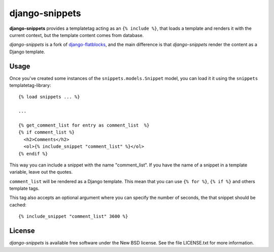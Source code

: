 django-snippets
===============

**django-snippets** provides a templatetag acting as an ``{% include %}``,
that loads a template and renders it with the current context, but the
template content comes from database.

*django-snippets* is a fork of `django-flatblocks`_, and the main difference
is that *django-snippets* render the content as a Django template.

.. _django-flatblocks: http://github.com/zerok/django-flatblocks/

Usage
-----

Once you've created some instances of the ``snippets.models.Snippet``
model, you can load it it using the ``snippets`` templatetag-library::
    
    {% load snippets ... %}
    
    ...

    {% get_comment_list for entry as comment_list  %}	
    {% if comment_list %}
      <h2>Comments</h2>
      <ol>{% include_snippet "comment_list" %}</ol>
    {% endif %}

This way you can include a snippet with the name "comment_list". If you 
have the name of a snippet in a template variable, leave out the quotes.

``comment_list`` will be rendered as a Django template. This mean that you
can use ``{% for %}``, ``{% if %}`` and others template tags.

This tag also accepts an optional argument where you can specify the number
of seconds, the that snippet should be cached::
    
    {% include_snippet "comment_list" 3600 %}

License
-------

*django-snippets* is available free software under the New BSD
license. See the file LICENSE.txt for more information.
